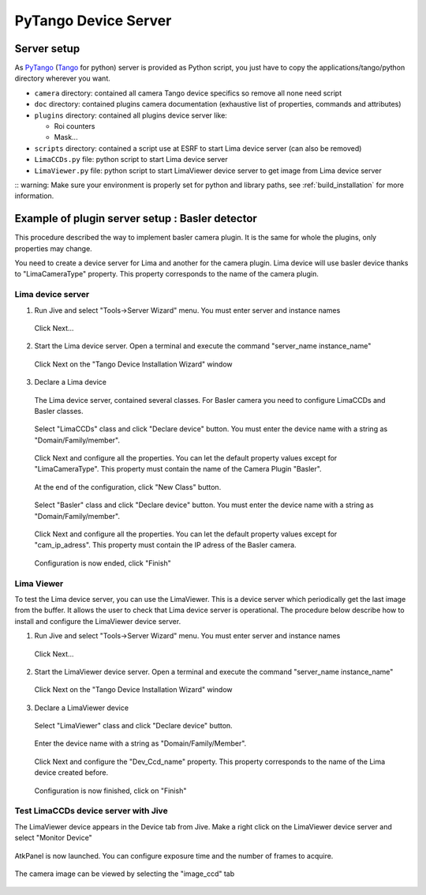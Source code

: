 .. _tango_installation:

PyTango Device Server
=====================

Server setup
````````````

As PyTango_ (Tango_ for python) server is provided as Python script, you just have to copy the applications/tango/python directory wherever you want.

- ``camera`` directory: contained all camera Tango device specifics so remove all none need script
- ``doc`` directory: contained plugins camera documentation (exhaustive list of properties, commands and attributes)
- ``plugins`` directory: contained all plugins device server like:

  - Roi counters
  - Mask...
- ``scripts`` directory: contained a script use at ESRF to start Lima device server (can also be removed)
- ``LimaCCDs.py`` file: python script to start Lima device server
- ``LimaViewer.py`` file: python script to start LimaViewer device server to get image from Lima device server


:: warning: Make sure your environment is properly set for python and library paths, see  :ref:`build_installation` for more information.


Example of plugin server setup : Basler detector
````````````````````````````````````````````````

This procedure described the way to implement basler camera plugin. It is the same for whole the plugins, only properties may change.

You need to create a device server for Lima and another for the camera plugin. Lima device will use basler device thanks to "LimaCameraType" property. This property corresponds to the name of the camera plugin.

Lima device server
^^^^^^^^^^^^^^^^^^

1. Run Jive and select "Tools->Server Wizard" menu. You must enter server and instance names

    .. image:: installation/LimaDeviceServer_1.png

  Click Next...

2. Start the Lima device server. Open a terminal and execute the command "server_name  instance_name"

    .. image:: installation/LimaDeviceServer_2.png

  Click Next on the "Tango Device Installation Wizard" window

3. Declare a Lima device

  The Lima device server, contained several classes. For Basler camera you need to configure LimaCCDs and Basler classes.

    .. image:: installation/LimaDeviceServer_3.png

  Select "LimaCCDs" class and click "Declare device" button. You must enter the device name with a string as "Domain/Family/member".

    .. image:: installation/LimaDeviceServer_4.png

  Click Next and configure all the properties. You can let the default property values except for "LimaCameraType". This property must contain the name of the Camera Plugin "Basler".

    .. image:: installation/LimaDeviceServer_5.png

  At the end of the configuration, click "New Class" button.

    .. image:: installation/LimaDeviceServer_6.png

  Select "Basler" class and click "Declare device" button. You must enter the device name with a string as "Domain/Family/member".

    .. image:: installation/LimaDeviceServer_7.png

  Click Next and configure all the properties. You can let the default property values except for "cam_ip_adress". This property must contain the IP adress of the Basler camera.

    .. image:: installation/LimaDeviceServer_8.png

  Configuration is now ended, click "Finish"

    .. image:: installation/LimaDeviceServer_9.png


Lima Viewer
^^^^^^^^^^^

To test the Lima device server, you can use the LimaViewer. This is a device server which periodically get the last image from the buffer. It allows the user to check that Lima device server is operational. The procedure below describe how to install and configure the LimaViewer device server.

1. Run Jive and select "Tools->Server Wizard" menu. You must enter server and instance names

    .. image:: installation/LimaViewerDeviceServer_1.png

  Click Next...

2. Start the LimaViewer device server. Open a terminal and execute the command "server_name  instance_name"

    .. image:: installation/LimaViewerDeviceServer_2.png

  Click Next on the "Tango Device Installation Wizard" window

3. Declare a LimaViewer device

  Select "LimaViewer" class and click "Declare device" button.

    .. image:: installation/LimaViewerDeviceServer_3.png

  Enter the device name with a string as "Domain/Family/Member".

    .. image:: installation/LimaViewerDeviceServer_4.png

  Click Next and configure the "Dev_Ccd_name" property. This property corresponds to the name of the Lima device created before.

    .. image:: installation/LimaViewerDeviceServer_5.png

  Configuration is now finished, click on "Finish"

    .. image:: installation/LimaViewerDeviceServer_6.png

Test LimaCCDs device server with Jive
^^^^^^^^^^^^^^^^^^^^^^^^^^^^^^^^^^^^^

The LimaViewer device appears in the Device tab from Jive. Make a right click on the LimaViewer device server and select "Monitor Device"

  .. image:: installation/LimaViewerDeviceServer_7.png

AtkPanel is now launched. You can configure exposure time and the number of frames to acquire.

  .. image:: installation/LimaViewerDeviceServer_8.png

The camera image can be viewed by selecting the "image_ccd" tab

  .. image:: installation/LimaViewerDeviceServer_9.png

.. _Python: http://python.org
.. _PyTango: http://github.com/tango-cs/pytango
.. _Tango: http://tango-control.org
